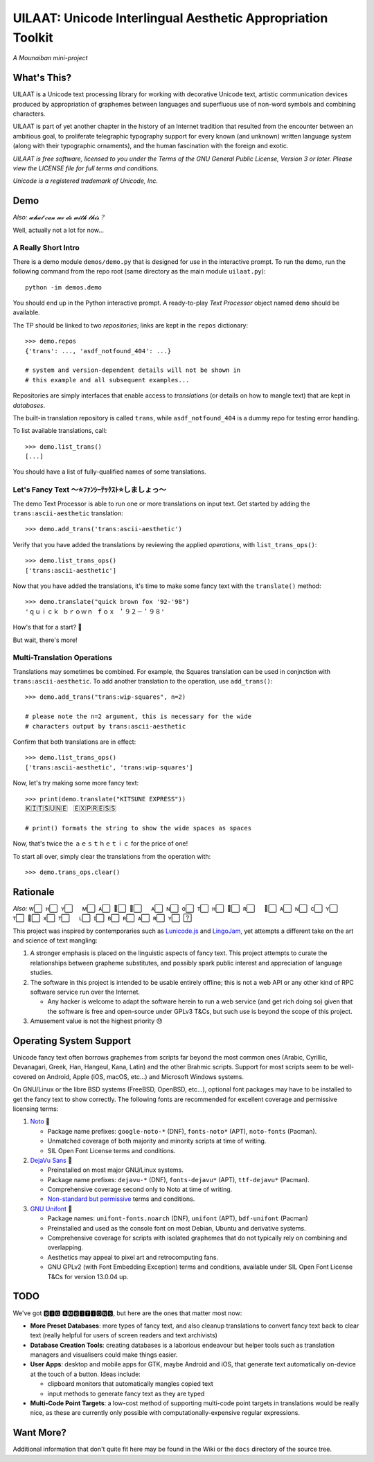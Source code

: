 UILAAT: Unicode Interlingual Aesthetic Appropriation Toolkit
------------------------------------------------------------

*A Mounaiban mini-project*

What's This?
============
UILAAT is a Unicode text processing library for working with decorative
Unicode text, artistic communication devices produced by appropriation
of graphemes between languages and superfluous use of non-word symbols
and combining characters.

UILAAT is part of yet another chapter in the history of an Internet
tradition that resulted from the encounter between an ambitious goal, to
proliferate telegraphic typography support for every known (and unknown)
written language system (along with their typographic ornaments), and
the human fascination with the foreign and exotic.

*UILAAT is free software, licensed to you under the Terms of the GNU
General Public License, Version 3 or later. Please view the LICENSE file
for full terms and conditions.*

*Unicode is a registered trademark of Unicode, Inc.*

Demo
====
*Also: 𝔀𝓱𝓪𝓽 𝓬𝓪𝓷 𝔀𝓮 𝓭𝓸 𝔀𝓲𝓽𝓱 𝓽𝓱𝓲𝓼？*

Well, actually not a lot for now...

A Really Short Intro
~~~~~~~~~~~~~~~~~~~~
There is a demo module ``demos/demo.py`` that is designed for use in
the interactive prompt. To run the demo, run the following command from
the repo root (same directory as the main module ``uilaat.py``):

::

    python -im demos.demo

You should end up in the Python interactive prompt. A ready-to-play
*Text Processor* object named ``demo`` should be available.

The TP should be linked to two *repositories*; links are kept in the
``repos`` dictionary:

::

    >>> demo.repos
    {'trans': ..., 'asdf_notfound_404': ...}

    # system and version-dependent details will not be shown in
    # this example and all subsequent examples...

Repositories are simply interfaces that enable access to
*translations* (or details on how to mangle text) that are kept in
*databases*.

The built-in translation repository is called ``trans``, while
``asdf_notfound_404`` is a dummy repo for testing error handling.

To list available translations, call:

::

    >>> demo.list_trans()
    [...]

You should have a list of fully-qualified names of some translations.

Let's Fancy Text 〜⭐ﾌｧﾝｼｰﾃｯｸｽﾄ⭐しましょっ〜
~~~~~~~~~~~~~~~~~~~~~~~~~~~~~~~~~~~~~~~~~~~~~
The demo Text Processor is able to run one or more translations on
input text. Get started by adding the ``trans:ascii-aesthetic``
translation:

::

    >>> demo.add_trans('trans:ascii-aesthetic')

Verify that you have added the translations by reviewing the applied
*operations*, with ``list_trans_ops()``:

::

    >>> demo.list_trans_ops()
    ['trans:ascii-aesthetic']

Now that you have added the translations, it's time to make some fancy
text with the ``translate()`` method:

::

    >>> demo.translate("quick brown fox '92-'98")
    'ｑｕｉｃｋ ｂｒｏｗｎ ｆｏｘ ＇９２－＇９８'

How's that for a start? 🦊

But wait, there's more!

Multi-Translation Operations
~~~~~~~~~~~~~~~~~~~~~~~~~~~~
Translations may sometimes be combined. For example, the Squares 
translation can be used in conjnction with ``trans:ascii-aesthetic``.
To add another translation to the operation, use ``add_trans()``:

::

    >>> demo.add_trans("trans:wip-squares", n=2)

    # please note the n=2 argument, this is necessary for the wide
    # characters output by trans:ascii-aesthetic

Confirm that both translations are in effect:

::

    >>> demo.list_trans_ops()
    ['trans:ascii-aesthetic', 'trans:wip-squares']

Now, let's try making some more fancy text:

::

    >>> print(demo.translate("KITSUNE EXPRESS"))
    Ｋ⃞Ｉ⃞Ｔ⃞Ｓ⃞Ｕ⃞Ｎ⃞Ｅ⃞　Ｅ⃞Ｘ⃞Ｐ⃞Ｒ⃞Ｅ⃞Ｓ⃞Ｓ⃞

    # print() formats the string to show the wide spaces as spaces

Now, that's twice the ａｅｓｔｈｅｔｉｃ for the price of one!

To start all over, simply clear the translations from the operation
with:

::

    >>> demo.trans_ops.clear()


Rationale
=========
*Also:* w⃞  ʜ⃞  ʏ⃞  　ᴍ⃞  ᴀ⃞  ᴋ⃞  ᴇ⃞  　ᴀ⃞  ɴ⃞  o⃞  ᴛ⃞  ʜ⃞  ᴇ⃞  ʀ⃞  　ꜰ⃞  ᴀ⃞  ɴ⃞  c⃞  ʏ⃞  　ᴛ⃞  ᴇ⃞  x⃞  ᴛ⃞  　ʟ⃞  ɪ⃞  ʙ⃞  ʀ⃞  ᴀ⃞  ʀ⃞  ʏ⃞  ?⃞ 

This project was inspired by contemporaries such as `Lunicode.js
<https://github.com/combatwombat/Lunicode.js>`_ and `LingoJam
<https://lingojam.com>`_, yet attempts a different take on the art
and science of text mangling:

1. A stronger emphasis is placed on the linguistic aspects of fancy
   text. This project attempts to curate the relationships between
   grapheme substitutes, and possibly spark public interest and
   appreciation of language studies.

2. The software in this project is intended to be usable entirely
   offline; this is not a web API or any other kind of RPC software
   service run over the Internet.

   * Any hacker is welcome to adapt the software herein to run a
     web service (and get rich doing so) given that the software is
     free and open-source under GPLv3 T&Cs, but such use is beyond
     the scope of this project.

3. Amusement value is not the highest priority 😞

Operating System Support
========================
Unicode fancy text often borrows graphemes from scripts far beyond the
most common ones (Arabic, Cyrillic, Devanagari, Greek, Han, Hangeul,
Kana, Latin) and the other Brahmic scripts. Support for most scripts
seem to be well-covered on Android, Apple (iOS, macOS, etc...) and
Microsoft Windows systems.

On GNU/Linux or the libre BSD systems (FreeBSD, OpenBSD, etc...),
optional font packages may have to be installed to get the fancy
text to show correctly. The following fonts are recommended for
excellent coverage and permissive licensing terms:

1. `Noto <https://www.google.com/get/noto/>`_ 🥇

   * Package name prefixes: ``google-noto-*`` (DNF), ``fonts-noto*``
     (APT), ``noto-fonts`` (Pacman).

   * Unmatched coverage of both majority and minority scripts at
     time of writing.

   * SIL Open Font License terms and conditions.

2. `DejaVu Sans <https://dejavu-fonts.github.io/>`_ 🥈

   * Preinstalled on most major GNU/Linux systems.

   * Package name prefixes: ``dejavu-*`` (DNF), ``fonts-dejavu*`` (APT),
     ``ttf-dejavu*`` (Pacman).

   * Comprehensive coverage second only to Noto at time of writing.

   * `Non-standard but permissive <https://dejavu-fonts.github.io/License.html>`_     terms and conditions.

3. `GNU Unifont <https://unifoundry.com/unifont/index.html>`_ 🥉

   * Package names: ``unifont-fonts.noarch`` (DNF), ``unifont`` (APT),
     ``bdf-unifont`` (Pacman)

   * Preinstalled and used as the console font on most Debian, Ubuntu
     and derivative systems.

   * Comprehensive coverage for scripts with isolated graphemes that
     do not typically rely on combining and overlapping.

   * Aesthetics may appeal to pixel art and retrocomputing fans.

   * GNU GPLv2 (with Font Embedding Exception) terms and conditions,
     available under SIL Open Font License T&Cs for version 13.0.04 up.

TODO
====
We've got 🅱🅸🅶 🅰🅼🅱🅸🆃🅸🅾🅽🆂, but here are the ones that matter
most now:

* **More Preset Databases**: more types of fancy text, and also cleanup
  translations to convert fancy text back to clear text (really helpful
  for users of screen readers and text archivists)

* **Database Creation Tools**: creating databases is a laborious
  endeavour but helper tools such as translation managers and
  visualisers could make things easier.

* **User Apps**: desktop and mobile apps for GTK, maybe Android and
  iOS, that generate text automatically on-device at the touch of a
  button. Ideas include:

  * clipboard monitors that automatically mangles copied text

  * input methods to generate fancy text as they are typed

* **Multi-Code Point Targets**: a low-cost method of supporting
  multi-code point targets in translations would be really nice,
  as these are currently only possible with computationally-expensive
  regular expressions.

Want More?
==========
Additional information that don't quite fit here may be found in the
Wiki or the ``docs`` directory of the source tree.

